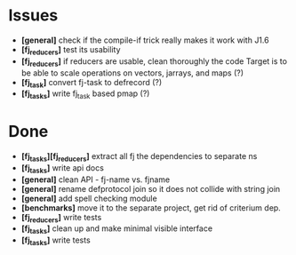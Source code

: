 * Issues
  + *[general]* check if the compile-if trick really makes it work with J1.6
  + *[fj_reducers]* test its usability
  + *[fj_reducers]* if reducers are usable, clean thoroughly the code
    Target is to be able to scale operations on vectors, jarrays, and maps (?)
  + *[fj_task]* convert fj-task to defrecord (?)
  + *[fj_tasks]* write fj_task based pmap (?)

* Done
  + *[fj_tasks][fj_reducers]* extract all fj the dependencies to separate ns
  + *[fj_tasks]* write api docs
  + *[general]* clean API - fj-name vs. fjname
  + *[general]* rename defprotocol join so it does not collide with string join
  + *[general]* add spell checking module
  + *[benchmarks]* move it to the separate project, get rid of criterium dep.
  + *[fj_reducers]* write tests
  + *[fj_tasks]* clean up and make minimal visible interface
  + *[fj_tasks]* write tests
